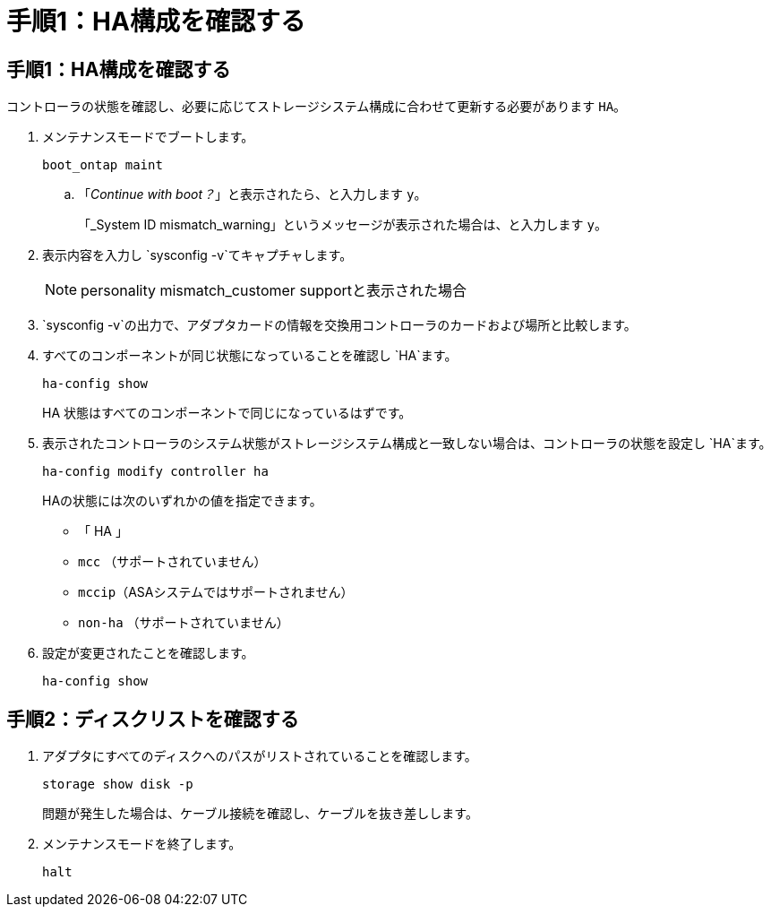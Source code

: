 = 手順1：HA構成を確認する
:allow-uri-read: 




== 手順1：HA構成を確認する

コントローラの状態を確認し、必要に応じてストレージシステム構成に合わせて更新する必要があります `HA`。

. メンテナンスモードでブートします。
+
`boot_ontap maint`

+
.. 「_Continue with boot？_」と表示されたら、と入力します `y`。
+
「_System ID mismatch_warning」というメッセージが表示された場合は、と入力します `y`。



. 表示内容を入力し `sysconfig -v`てキャプチャします。
+

NOTE: personality mismatch_customer supportと表示された場合

.  `sysconfig -v`の出力で、アダプタカードの情報を交換用コントローラのカードおよび場所と比較します。
. すべてのコンポーネントが同じ状態になっていることを確認し `HA`ます。
+
`ha-config show`

+
HA 状態はすべてのコンポーネントで同じになっているはずです。

. 表示されたコントローラのシステム状態がストレージシステム構成と一致しない場合は、コントローラの状態を設定し `HA`ます。
+
`ha-config modify controller ha`

+
HAの状態には次のいずれかの値を指定できます。

+
** 「 HA 」
** `mcc` （サポートされていません）
** `mccip`（ASAシステムではサポートされません）
** `non-ha` （サポートされていません）


. 設定が変更されたことを確認します。
+
`ha-config show`





== 手順2：ディスクリストを確認する

. アダプタにすべてのディスクへのパスがリストされていることを確認します。
+
`storage show disk -p`

+
問題が発生した場合は、ケーブル接続を確認し、ケーブルを抜き差しします。

. メンテナンスモードを終了します。
+
`halt`


